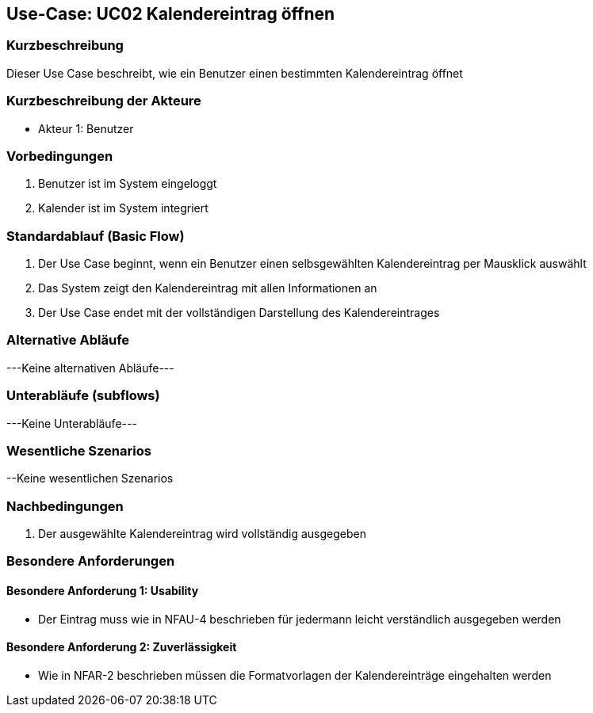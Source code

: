 //Nutzen Sie dieses Template als Grundlage für die Spezifikation *einzelner* Use-Cases. Diese lassen sich dann per Include in das Use-Case Model Dokument einbinden (siehe Beispiel dort).

== Use-Case: UC02 Kalendereintrag öffnen

=== Kurzbeschreibung
//<Kurze Beschreibung des Use Case>

Dieser Use Case beschreibt, wie ein Benutzer einen bestimmten Kalendereintrag öffnet

=== Kurzbeschreibung der Akteure

* Akteur 1: Benutzer

=== Vorbedingungen
//Vorbedingungen müssen erfüllt, damit der Use Case beginnen kann, z.B. Benutzer ist angemeldet, Warenkorb ist nicht leer...

. Benutzer ist im System eingeloggt
. Kalender ist im System integriert 

//<Vorbedingung 1>

=== Standardablauf (Basic Flow)
//Der Standardablauf definiert die Schritte für den Erfolgsfall ("Happy Path")

. Der Use Case beginnt, wenn ein Benutzer einen selbsgewählten Kalendereintrag per Mausklick auswählt
. Das System zeigt den Kalendereintrag mit allen Informationen an
. Der Use Case endet mit der vollständigen Darstellung des Kalendereintrages

//. Der Use Case beginnt, wenn <akteur> <macht>…
//. <Standardablauf Schritt 1>
//. …
//. <Standardablauf Schritt n>
//. Der Use Case ist abgeschlossen.

=== Alternative Abläufe
//Nutzen Sie alternative Abläufe für Fehlerfälle, Ausnahmen und Erweiterungen zum Standardablauf

---Keine alternativen Abläufe---

//==== <Alternativer Ablauf 1>
//Wenn <Akteur> im Schritt <x> des Standardablauf <etwas macht>, dann
//. <Ablauf beschreiben>
//. Der Use Case wird im Schritt <y> fortgesetzt.

=== Unterabläufe (subflows)
---Keine Unterabläufe---
//Nutzen Sie Unterabläufe, um wiederkehrende Schritte auszulagern

//==== <Unterablauf 1>
//. <Unterablauf 1, Schritt 1>
//. …
//. <Unterablauf 1, Schritt n>

=== Wesentliche Szenarios
//Szenarios sind konkrete Instanzen eines Use Case, d.h. mit einem konkreten Akteur und einem konkreten Durchlauf der o.g. Flows. Szenarios können als Vorstufe für die Entwicklung von Flows und/oder zu deren Validierung verwendet werden.

//==== <Szenario 1>
//. <Szenario 1, Schritt 1>
//. …
//. <Szenario 1, Schritt n>

--Keine wesentlichen Szenarios

=== Nachbedingungen
//Nachbedingungen beschreiben das Ergebnis des Use Case, z.B. einen bestimmten Systemzustand.
. Der ausgewählte Kalendereintrag wird vollständig ausgegeben

//==== <Nachbedingung 1>

=== Besondere Anforderungen
//Besondere Anforderungen können sich auf nicht-funktionale Anforderungen wie z.B. einzuhaltende Standards, Qualitätsanforderungen oder Anforderungen an die Benutzeroberfläche beziehen.

==== Besondere Anforderung 1: Usability
* Der Eintrag muss wie in NFAU-4 beschrieben für jedermann leicht verständlich ausgegeben werden

==== Besondere Anforderung 2: Zuverlässigkeit
* Wie in NFAR-2 beschrieben müssen die Formatvorlagen der Kalendereinträge eingehalten werden
